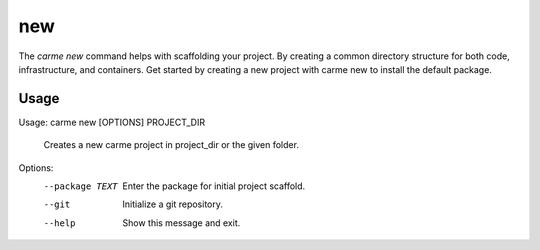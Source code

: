 new
==================

The `carme new` command helps with scaffolding your project. By creating a common directory structure for both code, infrastructure, and containers.  Get started by creating a new project with carme new to install the default package.

Usage
-----

Usage: carme new [OPTIONS] PROJECT_DIR

  Creates a new carme project in project_dir or the given folder.

Options:
  --package TEXT  Enter the package for initial project scaffold.
  --git           Initialize a git repository.
  --help          Show this message and exit.
